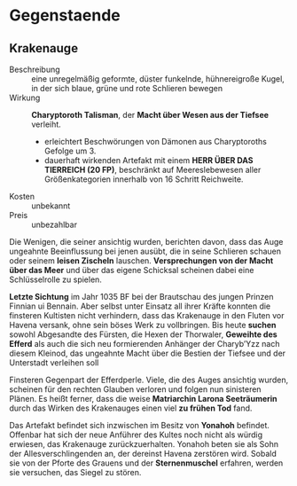 * Gegenstaende
** Krakenauge
   :PROPERTIES:
   :CUSTOM_ID: KA1
   :TYP: Artefakt daemonisch
   :SRC: SH 91 SH 92
   :END:
   - Beschreibung :: eine unregelmäßig geformte, düster funkelnde, hühnereigroße Kugel,
     in der sich blaue, grüne und rote Schlieren bewegen
   - Wirkung :: *Charyptoroth Talisman*, der *Macht über Wesen aus der Tiefsee* verleiht.
     - erleichtert Beschwörungen von Dämonen aus Charyptoroths Gefolge um 3.
     - dauerhaft wirkenden Artefakt mit einem *HERR ÜBER DAS TIERREICH (20 FP)*,
       beschränkt auf Meereslebewesen aller Größenkategorien innerhalb von 16 Schritt Reichweite.
   - Kosten :: unbekannt
   - Preis :: unbezahlbar
   
   Die Wenigen, die seiner ansichtig wurden, berichten davon, dass das Auge
   ungeahnte Beeinflussung bei jenen ausübt, die in seine Schlieren schauen oder
   seinem *leisen Zischeln* lauschen.
   *Versprechungen von der Macht über das Meer* und über das eigene Schicksal
   scheinen dabei eine Schlüsselrolle zu spielen.

   *Letzte Sichtung* im Jahr 1035 BF bei der Brautschau des jungen Prinzen
   Finnian ui Bennain. Aber selbst unter Einsatz all ihrer Kräfte konnten die
   finsteren Kultisten nicht verhindern, dass das Krakenauge in den Fluten vor
   Havena versank, ohne sein böses Werk zu vollbringen.
   Bis heute *suchen* sowohl Abgesandte des Fürsten, die Hexen der Thorwaler,
   *Geweihte des Efferd* als auch die sich neu formierenden Anhänger der
   Charyb’Yzz nach diesem Kleinod, das ungeahnte Macht über die Bestien der
   Tiefsee und der Unterstadt verleihen soll

   Finsteren Gegenpart der Efferdperle. Viele, die des Auges ansichtig wurden,
   scheinen für den rechten Glauben verloren und folgen nun sinisteren Plänen.
   Es heißt ferner, dass die weise *Matriarchin Larona Seeträumerin* durch das
   Wirken des Krakenauges einen viel *zu frühen Tod* fand.

   Das Artefakt befindet sich inzwischen im Besitz von *Yonahoh* befindet.
   Offenbar hat sich der neue Anführer des Kultes noch nicht als würdig
   erwiesen, das Krakenauge zurückzuerhalten. Yonahoh beten sie als Sohn der
   Allesverschlingenden an, der dereinst Havena zerstören wird. Sobald sie von
   der Pforte des Grauens und der *Sternenmuschel* erfahren, werden sie
   versuchen, das Siegel zu stören.
